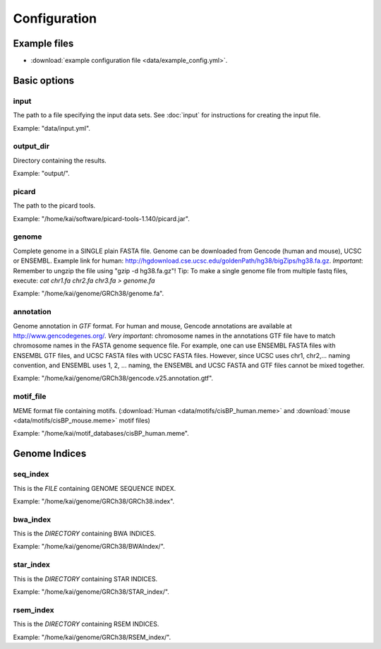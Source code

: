 Configuration
=============

Example files
-------------

* :download:`example configuration file <data/example_config.yml>`.

Basic options
-------------

input
^^^^^

The path to a file specifying the input data sets. See :doc:`input` for instructions for creating the input file.

Example: "data/input.yml".

output_dir
^^^^^^^^^^

Directory containing the results.

Example: "output/".

picard
^^^^^^

The path to the picard tools.

Example: "/home/kai/software/picard-tools-1.140/picard.jar".


genome
^^^^^^

Complete genome in a SINGLE plain FASTA file. Genome can be downloaded from
Gencode (human and mouse), UCSC or ENSEMBL.
Example link for human:
http://hgdownload.cse.ucsc.edu/goldenPath/hg38/bigZips/hg38.fa.gz.
*Important*: Remember to ungzip the file using "gzip -d hg38.fa.gz"!
Tip: To make a single genome file from multiple fastq files, execute:
`cat chr1.fa chr2.fa chr3.fa > genome.fa`

Example: "/home/kai/genome/GRCh38/genome.fa".

annotation
^^^^^^^^^^

Genome annotation in *GTF* format. For human and mouse, Gencode annotations
are available at http://www.gencodegenes.org/.
*Very important*: chromosome names in the annotations GTF file have to match
chromosome names in the FASTA genome sequence file. For example, one can use
ENSEMBL FASTA files with ENSEMBL GTF files, and UCSC FASTA files with UCSC
FASTA files. However, since UCSC uses chr1, chr2,... naming convention,
and ENSEMBL uses 1, 2, ... naming, the ENSEMBL and UCSC FASTA and GTF files
cannot be mixed together.

Example: "/home/kai/genome/GRCh38/gencode.v25.annotation.gtf".

motif_file
^^^^^^^^^^

MEME format file containing motifs. (:download:`Human <data/motifs/cisBP_human.meme>`
and :download:`mouse <data/motifs/cisBP_mouse.meme>` motif files)

Example: "/home/kai/motif_databases/cisBP_human.meme".


Genome Indices
--------------

.. note:
    You don't have to physically provide the following files. But you do need to
    specify the locations where these files will be *GENERATED AUTOMATICALLY WHEN
    FILES/DIRECTORIES DOES NOT EXIST*. If the specified directories or files
    already exist, the program will do nothing.
    If this is the first time you run the program, make sure delete existing
    files/directories first so indices can be generated properly.
    You only need to generate the indices once, *THEY CAN BE REUSED*.

seq_index
^^^^^^^^^

This is the *FILE* containing GENOME SEQUENCE INDEX.

Example: "/home/kai/genome/GRCh38/GRCh38.index".

bwa_index
^^^^^^^^^

This is the *DIRECTORY* containing BWA INDICES.

Example: "/home/kai/genome/GRCh38/BWAIndex/".

star_index
^^^^^^^^^^

This is the *DIRECTORY* containing STAR INDICES.

Example: "/home/kai/genome/GRCh38/STAR_index/".

rsem_index
^^^^^^^^^^

This is the *DIRECTORY* containing RSEM INDICES.

Example: "/home/kai/genome/GRCh38/RSEM_index/".
